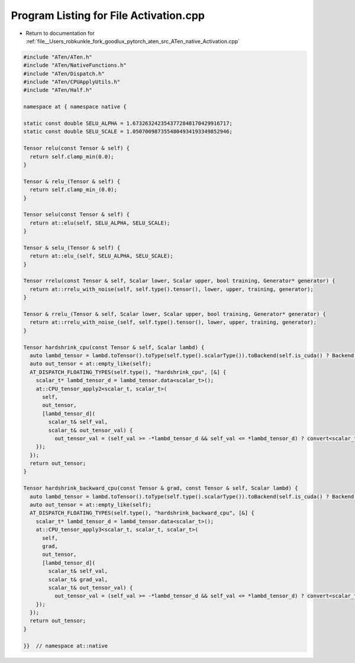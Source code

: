 
.. _program_listing_file__Users_robkunkle_fork_goodlux_pytorch_aten_src_ATen_native_Activation.cpp:

Program Listing for File Activation.cpp
=======================================

- Return to documentation for :ref:`file__Users_robkunkle_fork_goodlux_pytorch_aten_src_ATen_native_Activation.cpp`

.. code-block:: cpp

   #include "ATen/ATen.h"
   #include "ATen/NativeFunctions.h"
   #include "ATen/Dispatch.h"
   #include "ATen/CPUApplyUtils.h"
   #include "ATen/Half.h"
   
   namespace at { namespace native {
   
   static const double SELU_ALPHA = 1.6732632423543772848170429916717;
   static const double SELU_SCALE = 1.0507009873554804934193349852946;
   
   Tensor relu(const Tensor & self) {
     return self.clamp_min(0.0);
   }
   
   Tensor & relu_(Tensor & self) {
     return self.clamp_min_(0.0);
   }
   
   Tensor selu(const Tensor & self) {
     return at::elu(self, SELU_ALPHA, SELU_SCALE);
   }
   
   Tensor & selu_(Tensor & self) {
     return at::elu_(self, SELU_ALPHA, SELU_SCALE);
   }
   
   Tensor rrelu(const Tensor & self, Scalar lower, Scalar upper, bool training, Generator* generator) {
     return at::rrelu_with_noise(self, self.type().tensor(), lower, upper, training, generator);
   }
   
   Tensor & rrelu_(Tensor & self, Scalar lower, Scalar upper, bool training, Generator* generator) {
     return at::rrelu_with_noise_(self, self.type().tensor(), lower, upper, training, generator);
   }
   
   Tensor hardshrink_cpu(const Tensor & self, Scalar lambd) {
     auto lambd_tensor = lambd.toTensor().toType(self.type().scalarType()).toBackend(self.is_cuda() ? Backend::CUDA : Backend::CPU);
     auto out_tensor = at::empty_like(self);
     AT_DISPATCH_FLOATING_TYPES(self.type(), "hardshrink_cpu", [&] {
       scalar_t* lambd_tensor_d = lambd_tensor.data<scalar_t>();
       at::CPU_tensor_apply2<scalar_t, scalar_t>(
         self,
         out_tensor,
         [lambd_tensor_d](
           scalar_t& self_val,
           scalar_t& out_tensor_val) {
             out_tensor_val = (self_val >= -*lambd_tensor_d && self_val <= *lambd_tensor_d) ? convert<scalar_t, int>(0) : self_val;
       });
     });
     return out_tensor;
   }
   
   Tensor hardshrink_backward_cpu(const Tensor & grad, const Tensor & self, Scalar lambd) {
     auto lambd_tensor = lambd.toTensor().toType(self.type().scalarType()).toBackend(self.is_cuda() ? Backend::CUDA : Backend::CPU);
     auto out_tensor = at::empty_like(self);
     AT_DISPATCH_FLOATING_TYPES(self.type(), "hardshrink_backward_cpu", [&] {
       scalar_t* lambd_tensor_d = lambd_tensor.data<scalar_t>();
       at::CPU_tensor_apply3<scalar_t, scalar_t, scalar_t>(
         self,
         grad,
         out_tensor,
         [lambd_tensor_d](
           scalar_t& self_val,
           scalar_t& grad_val,
           scalar_t& out_tensor_val) {
             out_tensor_val = (self_val >= -*lambd_tensor_d && self_val <= *lambd_tensor_d) ? convert<scalar_t, int>(0) : grad_val;
       });
     });
     return out_tensor;
   }
   
   }}  // namespace at::native
